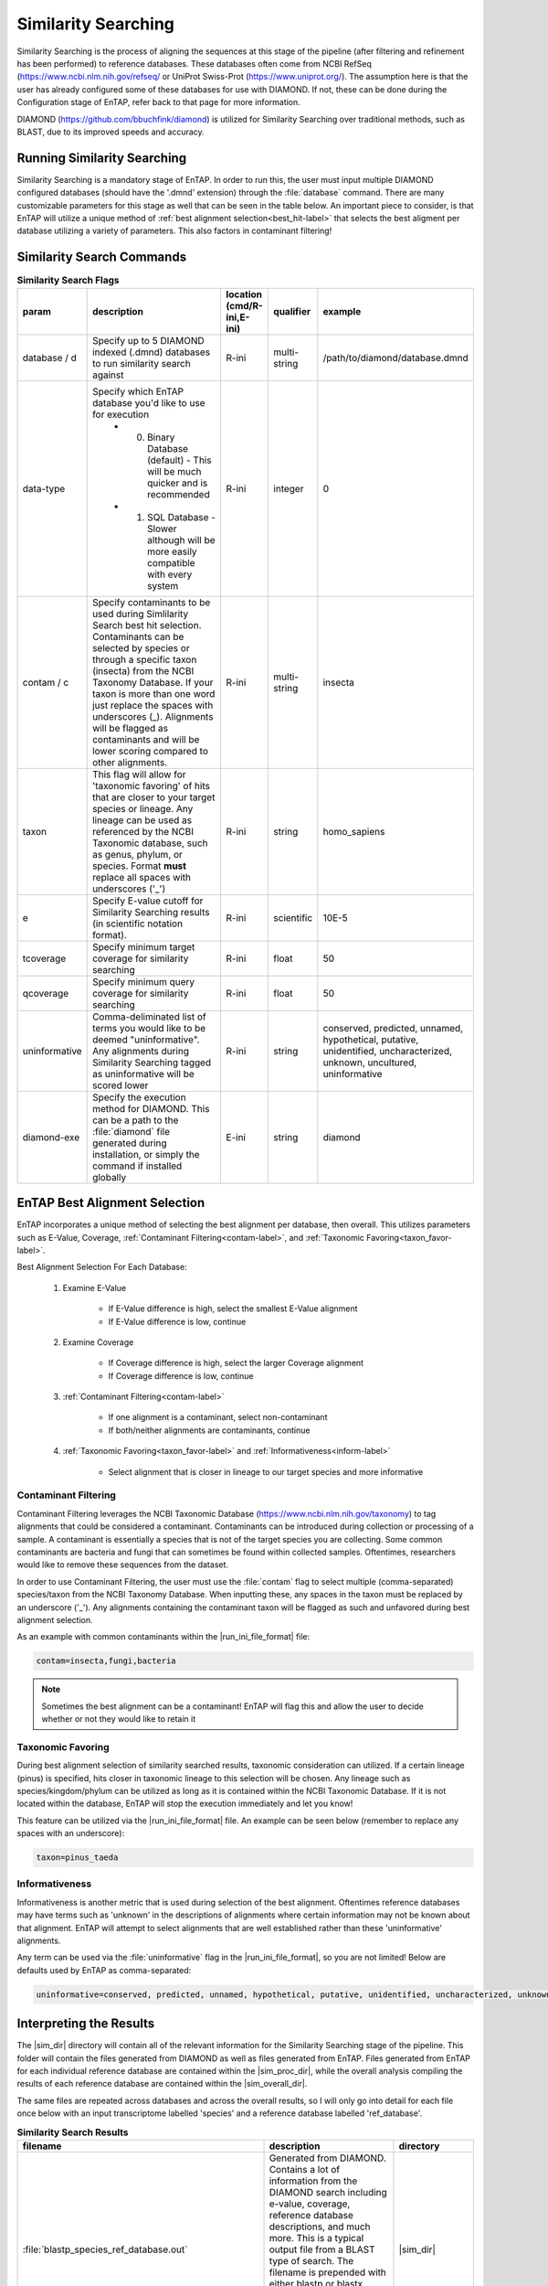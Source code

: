 .. |sim_dir| replace:: :file:`/similarity_search/DIAMOND`
.. |sim_proc_dir| replace:: :file:`/similarity_search/DIAMOND/processed/database_ref`
.. |sim_overall_dir| replace:: :file:`/similarity_search/DIAMOND/overall_results`
.. |sim_res_dir| replace:: */overall_results*
.. |ncbi_refseq| replace:: https://www.ncbi.nlm.nih.gov/refseq/
.. |uniprot_swiss| replace:: https://www.uniprot.org/
.. |diamond_git| replace:: https://github.com/bbuchfink/diamond
.. |ncbi_tax| replace:: https://www.ncbi.nlm.nih.gov/taxonomy

Similarity Searching
=========================
Similarity Searching is the process of aligning the sequences at this stage of the pipeline (after filtering and refinement has been performed) to reference databases. These databases often come from NCBI RefSeq (|ncbi_refseq| or UniProt Swiss-Prot (|uniprot_swiss|). The assumption here is that the user has already configured some of these databases for use with DIAMOND. If not, these can be done during the Configuration stage of EnTAP, refer back to that page for more information.

DIAMOND (|diamond_git|) is utilized for Similarity Searching over traditional methods, such as BLAST, due to its improved speeds and accuracy. 

Running Similarity Searching
----------------------------------
Similarity Searching is a mandatory stage of EnTAP. In order to run this, the user must input multiple DIAMOND configured databases (should have the '.dmnd' extension) through the :file:`database` command. There are many customizable parameters for this stage as well that can be seen in the table below. An important piece to consider, is that EnTAP will utilize a unique method of :ref:`best alignment selection<best_hit-label>` that selects the best aligment per database utilizing a variety of parameters. This also factors in contaminant filtering!

Similarity Search Commands
-------------------------------------

.. list-table:: **Similarity Search Flags**
   :align: left
   :widths: 10 50 10 10 10 
   :header-rows: 1    
   
   * - param
     - description
     - location (cmd/R-ini,E-ini)
     - qualifier
     - example
   * - database / d
     - Specify up to 5 DIAMOND indexed (.dmnd) databases to run similarity search against
     - R-ini
     - multi-string
     - /path/to/diamond/database.dmnd
   * - data-type
     - Specify which EnTAP database you'd like to use for execution
         * 0. Binary Database (default) - This will be much quicker and is recommended
         * 1. SQL Database - Slower although will be more easily compatible with every system
     - R-ini
     - integer
     - 0
   * - contam / c
     - Specify contaminants to be used during Simlilarity Search best hit selection. Contaminants can be selected by species or through a specific taxon (insecta) from the NCBI Taxonomy Database. If your taxon is more than one word just replace the spaces with underscores (_). Alignments will be flagged as contaminants and will be lower scoring compared to other alignments.
     - R-ini
     - multi-string
     - insecta
   * - taxon
     - This flag will allow for 'taxonomic favoring' of hits that are closer to your target species or lineage. Any lineage can be used as referenced by the NCBI Taxonomic database, such as genus, phylum, or species. Format **must** replace all spaces with underscores ('_')
     - R-ini
     - string
     - homo_sapiens
   * - e
     - Specify E-value cutoff for Similarity Searching results (in scientific notation format).
     - R-ini
     - scientific
     - 10E-5
   * - tcoverage
     - Specify minimum target coverage for similarity searching
     - R-ini
     - float
     - 50
   * - qcoverage
     - Specify minimum query coverage for similarity searching
     - R-ini
     - float
     - 50
   * - uninformative
     - Comma-deliminated list of terms you would like to be deemed "uninformative". Any alignments during Similarity Searching tagged as uninformative will be scored lower
     - R-ini
     - string
     - conserved, predicted, unnamed, hypothetical, putative, unidentified, uncharacterized, unknown, uncultured, uninformative
   * - diamond-exe
     - Specify the execution method for DIAMOND. This can be a path to the :file:`diamond` file generated during installation, or simply the command if installed globally
     - E-ini
     - string
     - diamond


.. _best_hit-label:

EnTAP Best Alignment Selection
-----------------------------------
EnTAP incorporates a unique method of selecting the best alignment per database, then overall. This utilizes parameters such as E-Value, Coverage, :ref:`Contaminant Filtering<contam-label>`, and :ref:`Taxonomic Favoring<taxon_favor-label>`. 

Best Alignment Selection For Each Database:

    #. Examine E-Value
	
        * If E-Value difference is high, select the smallest E-Value alignment
		
        * If E-Value difference is low, continue
		
    #. Examine Coverage
	
        * If Coverage difference is high, select the larger Coverage alignment
		
        * If Coverage difference is low, continue
		
    #. :ref:`Contaminant Filtering<contam-label>`
	
        * If one alignment is a contaminant, select non-contaminant
		
        * If both/neither alignments are contaminants, continue
		
    #. :ref:`Taxonomic Favoring<taxon_favor-label>` and :ref:`Informativeness<inform-label>`
	
        * Select alignment that is closer in lineage to our target species and more informative

.. _contam-label:

Contaminant Filtering
^^^^^^^^^^^^^^^^^^^^^^^^^^^
Contaminant Filtering leverages the NCBI Taxonomic Database (|ncbi_tax|) to tag alignments that could be considered a contaminant. Contaminants can be introduced during collection or processing of a sample. A contaminant is essentially a species that is not of the target species you are collecting. Some common contaminants are bacteria and fungi that can sometimes be found within collected samples. Oftentimes, researchers would like to remove these sequences from the dataset. 

In order to use Contaminant Filtering, the user must use the :file:`contam` flag to select multiple (comma-separated) species/taxon from the NCBI Taxonomy Database. When inputting these, any spaces in the taxon must be replaced by an underscore ('_'). Any alignments containing the contaminant taxon will be flagged as such and unfavored during best alignment selection. 

As an example with common contaminants within the |run_ini_file_format| file:

.. code-block:: bash
    
    contam=insecta,fungi,bacteria

.. note:: Sometimes the best alignment can be a contaminant! EnTAP will flag this and allow the user to decide whether or not they would like to retain it


.. _taxon_favor-label:

Taxonomic Favoring
^^^^^^^^^^^^^^^^^^^^^^^^^^^^
During best alignment selection of similarity searched results, taxonomic consideration can utilized. If a certain lineage (pinus) is specified, hits closer in taxonomic lineage to this selection will be chosen. Any lineage such as species/kingdom/phylum can be utilized as long as it is contained within the NCBI Taxonomic Database. If it is not located within the database, EnTAP will stop the execution immediately and let you know! 

This feature can be utilized via the |run_ini_file_format| file. An example can be seen below (remember to replace any spaces with an underscore):

.. code-block:: bash

    taxon=pinus_taeda

.. _inform-label:

Informativeness
^^^^^^^^^^^^^^^^^^^^^^^^^
Informativeness is another metric that is used during selection of the best alignment. Oftentimes reference databases may have terms such as 'unknown' in the descriptions of alignments where certain information may not be known about that alignment. EnTAP will attempt to select alignments that are well established rather than these 'uninformative' alignments.

Any term can be used via the :file:`uninformative` flag in the |run_ini_file_format|, so you are not limited! Below are defaults used by EnTAP as comma-separated:

.. code-block:: bash

    uninformative=conserved, predicted, unnamed, hypothetical, putative, unidentified, uncharacterized, unknown, uncultured, uninformative

Interpreting the Results
-------------------------------
The |sim_dir| directory will contain all of the relevant information for the Similarity Searching stage of the pipeline. This folder will contain the files generated from DIAMOND as well as files generated from EnTAP. Files generated from EnTAP for each individual reference database are contained within the |sim_proc_dir|, while the overall analysis compiling the results of each reference database are contained within the |sim_overall_dir|. 

The same files are repeated across databases and across the overall results, so I will only go into detail for each file once below with an input transcriptome labelled 'species' and a reference database labelled 'ref_database'.

.. list-table:: **Similarity Search Results**
   :align: left
   :widths: 10 50 10
   :header-rows: 1    
   
   * - filename
     - description
     - directory
   * - :file:`blastp_species_ref_database.out`
     - Generated from DIAMOND. Contains a lot of information from the DIAMOND search including e-value, coverage, reference database descriptions, and much more. This is a typical output file from a BLAST type of search. The filename is prepended with either blastp or blastx depending on if runP or runN was used. A file like this will be generated for each reference database used.
     - |sim_dir|
   * - :file:`blastp_species_ref_database_std.err/.out`
     - Generated from DIAMOND. These files are will contain any error or general information produced from the DIAMOND run.
     - |sim_dir|
   * - :file:`diamond_annotated.faa/.fnn/.tsv`
     - Generated from EnTAP. Contains all of the best alignments (protein/nucleotide format) that were selected from this database, or overall combining the results from each database used. Since this contains all best alignments, it may contain contaminants or uninformative alignments. Sometimes a contaminant can be the best alignment! Note: Protein or nucleotide information may not be available to report depending on your type of input sequences or runN vs. runP.
     - |sim_proc_dir| or |sim_overall_dir|
   * - :file:`diamond_annotated_contam.faa/.fnn/.tsv`
     - Generated from EnTAP. Contains all of the transcripts flagged as contaminants (protein/nucleotide format) that are a subset of the diamond_annotated best alignment files. Again this will be seen per database, or overall combining the results from each database used.
     - |sim_proc_dir| or |sim_overall_dir|
   * - :file:`diamond_annotated_without_contam.faa/.fnn/.tsv`
     - Generated from EnTAP. Contains all of the transcripts NOT flagged as contaminants (protein/nucleotide format) that are a subset of the diamond_annotated best alignment files. With this in mind: best_hits = best_hits_no_contam + best_hits_contam. Again this will be seen per database, or overall combining the results from each database used. These sequences are separated from the rest for convenience if you would like to examine them differently
     - |sim_proc_dir| or |sim_overall_dir|
   * - :file:`unannotated.faa/.fnn/.tsv`
     - Generated from EnTAP. Sequences (protein/nucleotide) from the transcriptome that did not hit against this particular reference database. This does not include sequences that were lost during expression filtering or frame selection. Again this will be seen per database, or overall combining the results from each database used.
     - |sim_proc_dir| or |sim_overall_dir|
   * - :file:`diamond_unselected_hits.faa/.fnn/.tsv`
     - Generated from EnTAP. Similarity searching can result in several hits for each query sequence. With only one best alignment being selected, the rest are unselected and end up here. Unselected hits can be due to a low e-value, coverage, or other properties EnTAP takes into account when selecting hits
     - |sim_proc_dir| or |sim_overall_dir|


Similarity Search Headers
^^^^^^^^^^^^^^^^^^^^^^^^^^^^^^
TSV files generated from EnTAP will have the following headers for Similarity Searching (from left to right). Other headers may be present from previous stages of EnTAP (such as Frame Selection or Expression Filtering).

    * Query sequence ID
    * Subject sequence ID
    * Percentage of identical matches
    * Alignment length
    * Number of mismatches
    * Number of gap openings
    * Start of alignment in query
    * End of alignment in query
    * Start of alignment in subject
    * End of alignment in subject
    * Expect (e) value
    * Query coverage
    * Subject title
    * Species (pulled from hit)
    * Origin Database
    * Contaminant (yes/no the hit was flagged as a contaminant)
    * Informative (yes/no the hit is informative)
	
If you ran Similarity Searching against a UniProt database, EnTAP will pull additional UniProt information for your alignments. The following headers will then be added.

    * UniProt Database Cross Reference
    * UniProt Additional Information
    * UniProt KEGG Terms
    * UniProt GO Biological
    * UniProt GO Cellular
    * UniProt GO Molecular